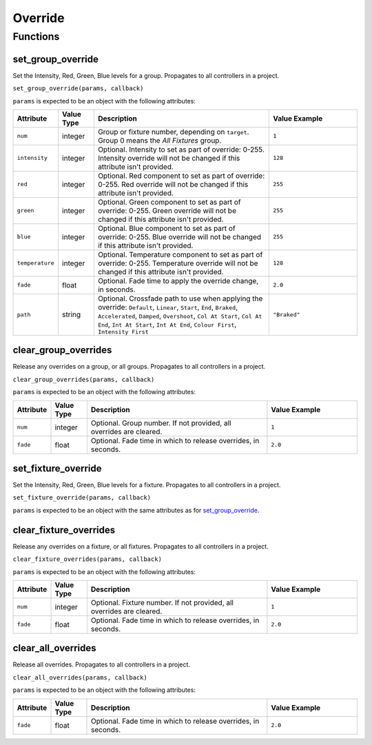 Override
########

Functions
*********

set_group_override
==================

Set the Intensity, Red, Green, Blue levels for a group. Propagates to all controllers in a project.

``set_group_override(params, callback)``

``params`` is expected to be an object with the following attributes:

.. list-table::
   :widths: 2 2 10 5
   :header-rows: 1

   * - Attribute
     - Value Type
     - Description
     - Value Example
   * - ``num``
     - integer
     - Group or fixture number, depending on ``target``. Group 0 means the *All Fixtures* group.
     - ``1``
   * - ``intensity``
     - integer
     - Optional. Intensity to set as part of override: 0-255. Intensity override will not be changed if this attribute isn't provided.
     - ``128``
   * - ``red``
     - integer
     - Optional. Red component to set as part of override: 0-255. Red override will not be changed if this attribute isn't provided.
     - ``255``
   * - ``green``
     - integer
     - Optional. Green component to set as part of override: 0-255. Green override will not be changed if this attribute isn't provided.
     - ``255``
   * - ``blue``
     - integer
     - Optional. Blue component to set as part of override: 0-255. Blue override will not be changed if this attribute isn't provided.
     - ``255``
   * - ``temperature``
     - integer
     - Optional. Temperature component to set as part of override: 0-255. Temperature override will not be changed if this attribute isn't provided.
     - ``128``
   * - ``fade``
     - float
     - Optional. Fade time to apply the override change, in seconds.
     - ``2.0``
   * - ``path``
     - string
     - Optional. Crossfade path to use when applying the override: ``Default``, ``Linear``, ``Start``, ``End``, ``Braked``, ``Accelerated``, ``Damped``, ``Overshoot``, ``Col At Start``, ``Col At End``, ``Int At Start``, ``Int At End``, ``Colour First``, ``Intensity First``
     - ``"Braked"``

clear_group_overrides
=====================

Release any overrides on a group, or all groups. Propagates to all controllers in a project.

``clear_group_overrides(params, callback)``

``params`` is expected to be an object with the following attributes:

.. list-table::
   :widths: 2 2 10 5
   :header-rows: 1

   * - Attribute
     - Value Type
     - Description
     - Value Example
   * - ``num``
     - integer
     - Optional. Group number. If not provided, all overrides are cleared.
     - ``1``
   * - ``fade``
     - float
     - Optional. Fade time in which to release overrides, in seconds.
     - ``2.0``

set_fixture_override
====================

Set the Intensity, Red, Green, Blue levels for a fixture. Propagates to all controllers in a project.

``set_fixture_override(params, callback)``

``params`` is expected to be an object with the same attributes as for `set_group_override`_.

clear_fixture_overrides
=======================

Release any overrides on a fixture, or all fixtures. Propagates to all controllers in a project.

``clear_fixture_overrides(params, callback)``

``params`` is expected to be an object with the following attributes:

.. list-table::
   :widths: 2 2 10 5
   :header-rows: 1

   * - Attribute
     - Value Type
     - Description
     - Value Example
   * - ``num``
     - integer
     - Optional. Fixture number. If not provided, all overrides are cleared.
     - ``1``
   * - ``fade``
     - float
     - Optional. Fade time in which to release overrides, in seconds.
     - ``2.0``

clear_all_overrides
===================

Release all overrides. Propagates to all controllers in a project.

``clear_all_overrides(params, callback)``

``params`` is expected to be an object with the following attributes:

.. list-table::
   :widths: 2 2 10 5
   :header-rows: 1

   * - Attribute
     - Value Type
     - Description
     - Value Example
   * - ``fade``
     - float
     - Optional. Fade time in which to release overrides, in seconds.
     - ``2.0``
